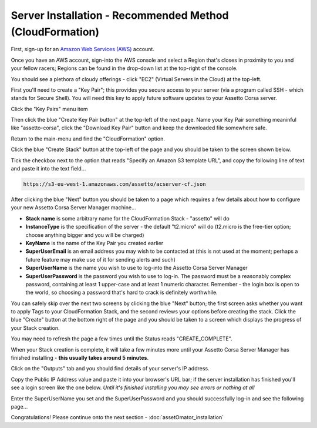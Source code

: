 *********************************************************
Server Installation - Recommended Method (CloudFormation)
*********************************************************
First, sign-up for an `Amazon Web Services (AWS)`_ account.

.. _Amazon Web Services (AWS): https://aws.amazon.com

Once you have an AWS account, sign-into the AWS console and select a Region that's closes in proximity to you and your
fellow racers; Regions can be found in the drop-down list at the top-right of the console.

You should see a plethora of cloudy offerings - click "EC2" (Virtual Servers in the Cloud) at the top-left.

.. image:: images/ascm-cf-caps/aws-main-menu.PNG
   :width: 500px

First you'll need to create a "Key Pair"; this provides you secure access to your server (via a program called SSH - which
stands for Secure Shell).  You will need this key to apply future software updates to your Assetto Corsa server.

Click the "Key Pairs" menu item

.. image:: images/ascm-cf-caps/ascm-ec2-menu.PNG
   :width: 500px

Then click the blue "Create Key Pair button" at the top-left of the next page.  Name your Key Pair something meaninful
like "assetto-corsa", click the "Download Key Pair" button and keep the downloaded file somewhere safe.

.. image:: images/ascm-cf-caps/ascm-create-keypair.PNG
   :width: 500px

Return to the main-menu and find the "CloudFormation" option.

.. image:: images/ascm-cf-caps/aws-main-menu2.PNG
   :width: 500px

Click the blue "Create Stack" button at the top-left of the page and you should be taken to the screen shown below.

Tick the checkbox next to the option that reads "Specify an Amazon S3 template URL", and copy the following line of text
and paste it into the text field...

.. code::

   https://s3-eu-west-1.amazonaws.com/assetto/acserver-cf.json

.. image:: images/ascm-cf-caps/acsm-cf-new-stack.PNG
   :width: 500px

After clicking the blue "Next" button you should be taken to a page which requires a few details about how to configure
your new Assetto Corsa Server Manager machine...

* **Stack name** is some arbitrary name for the CloudFormation Stack - "assetto" will do
* **InstanceType** is the specification of the server - the default "t2.micro" will do (t2.micro is the free-tier option; choose anything bigger and you will be charged)
* **KeyName** is the name of the Key Pair you created earlier
* **SuperUserEmail** is an email address you may wish to be contacted at (this is not used at the moment; perhaps a future feature may make use of it for sending alerts and such)
* **SuperUserName** is the name you wish to use to log-into the Assetto Corsa Server Manager
* **SuperUserPassword** is the password you wish to use to log-in.  The password must be a reasonably complex password, containing at least 1 upper-case and at least 1 numeric character. Remember - the login box is open to the world, so choosing a password that's hard to crack is definitely worthwhile.

.. image:: images/ascm-cf-caps/acsm-cf-new-stack2.PNG
   :width: 500px

You can safely skip over the next two screens by clicking the blue "Next" button; the first screen asks whether you want to apply
Tags to your CloudFormation Stack, and the second reviews your options before creating the stack.  Click the blue "Create"
button at the bottom right of the page and you should be taken to a screen which displays the progress of your Stack creation.

You may need to refresh the page a few times until the Status reads "CREATE_COMPLETE".

.. image:: images/ascm-cf-caps/acsm-cf-events.PNG
   :width: 500px

When your Stack creation is complete, it will take a few minutes more until your Assetto Corsa Server Manager has finished
installing - **this usually takes around 5 minutes**.

Click on the "Outputs" tab and you should find details of your server's IP address.

.. image:: images/ascm-cf-caps/acsm-cf-outputs.PNG
   :width: 500px

Copy the Public IP Address value and paste it into your browser's URL bar; if the server installation has finished you'll
see a login screen like the one below.  *Until it's finished installing you may see errors or nothing at all*

.. image:: images/ascm-cf-caps/ascm-login.PNG
   :width: 500px

Enter the SuperUserName you set and the SuperUserPassword and you should successfully log-in and see the following page...

.. image:: images/ascm-cf-caps/ascm-main-menu.PNG
   :width: 500px

Congratulations!  Please continue onto the next section - :doc:`assetOmator_installation`